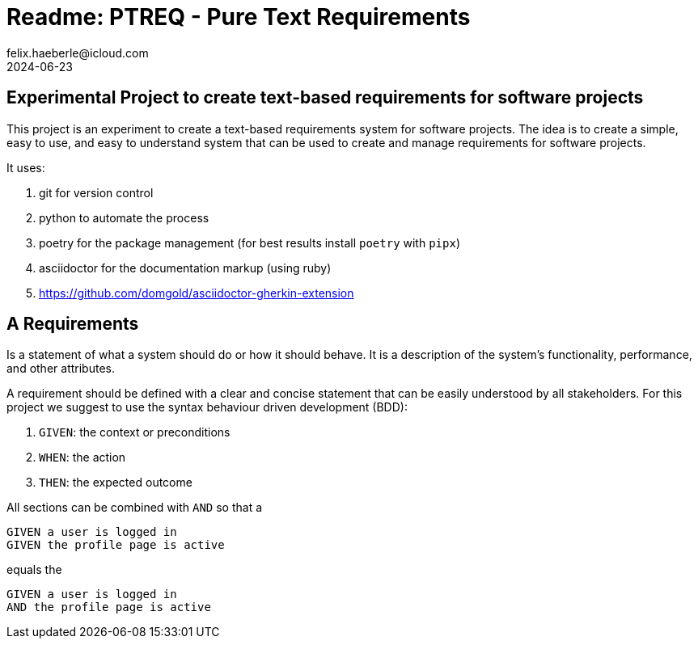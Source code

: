 = Readme: PTREQ - Pure Text Requirements
felix.haeberle@icloud.com
2024-06-23
////
file-id: e192348f-f190-49d0-9cf5-95f86adac301
file-type: project-readme
project-name: ptreq
project-id: 11320d17-f243-4e2f-a841-e52098b2b439
////
== Experimental Project to create text-based requirements for software projects

This project is an experiment to create a text-based requirements system for software projects. The idea is to create a simple, easy to use, and easy to understand system that can be used to create and manage requirements for software projects.

It uses:

. git for version control
. python to automate the process
. poetry for the package management (for best results install `poetry` with `pipx`)
. asciidoctor for the documentation markup (using ruby)
. https://github.com/domgold/asciidoctor-gherkin-extension

== A Requirements

Is a statement of what a system should do or how it should behave. It is a description of the system's functionality, performance, and other attributes.

A requirement should be defined with a clear and concise statement that can be easily understood by all stakeholders. For this project we suggest to use the syntax behaviour driven development (BDD):

. `GIVEN`: the context or preconditions
. `WHEN`: the action
. `THEN`: the expected outcome

All sections can be combined with `AND` so that a 

[source,gerkin]
----
GIVEN a user is logged in 
GIVEN the profile page is active
----

equals the 
[source,gerkin]
----
GIVEN a user is logged in 
AND the profile page is active
----

